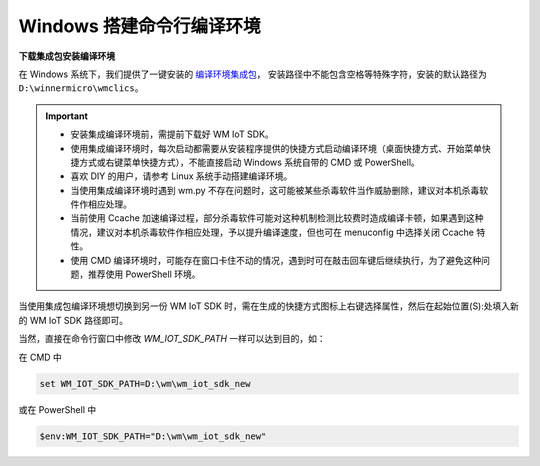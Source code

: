 
.. _windows-system:

Windows 搭建命令行编译环境
===========================

**下载集成包安装编译环境**

在 Windows 系统下，我们提供了一键安装的 `编译环境集成包 <https://doc.winnermicro.net/download/version/index.html#wincc>`_，
安装路径中不能包含空格等特殊字符，安装的默认路径为 ``D:\winnermicro\wmclics``。


.. important::
    - 安装集成编译环境前，需提前下载好 WM IoT SDK。
    - 使用集成编译环境时，每次启动都需要从安装程序提供的快捷方式启动编译环境（桌面快捷方式、开始菜单快捷方式或右键菜单快捷方式），不能直接启动 Windows 系统自带的 CMD 或 PowerShell。
    - 喜欢 DIY 的用户，请参考 Linux 系统手动搭建编译环境。
    - 当使用集成编译环境时遇到 wm.py 不存在问题时，这可能被某些杀毒软件当作威胁删除，建议对本机杀毒软件作相应处理。
    - 当前使用 Ccache 加速编译过程，部分杀毒软件可能对这种机制检测比较费时造成编译卡顿，如果遇到这种情况，建议对本机杀毒软件作相应处理，予以提升编译速度，但也可在 menuconfig 中选择关闭 Ccache 特性。
    - 使用 CMD 编译环境时，可能存在窗口卡住不动的情况，遇到时可在敲击回车键后继续执行，为了避免这种问题，推荐使用 PowerShell 环境。


当使用集成包编译环境想切换到另一份 WM IoT SDK 时，需在生成的快捷方式图标上右键选择属性，然后在起始位置(S):处填入新的 WM IoT SDK 路径即可。


当然，直接在命令行窗口中修改 `WM_IOT_SDK_PATH` 一样可以达到目的，如：

在 CMD 中

.. code-block:: text

  set WM_IOT_SDK_PATH=D:\wm\wm_iot_sdk_new

或在 PowerShell 中

.. code-block:: text

  $env:WM_IOT_SDK_PATH="D:\wm\wm_iot_sdk_new"
